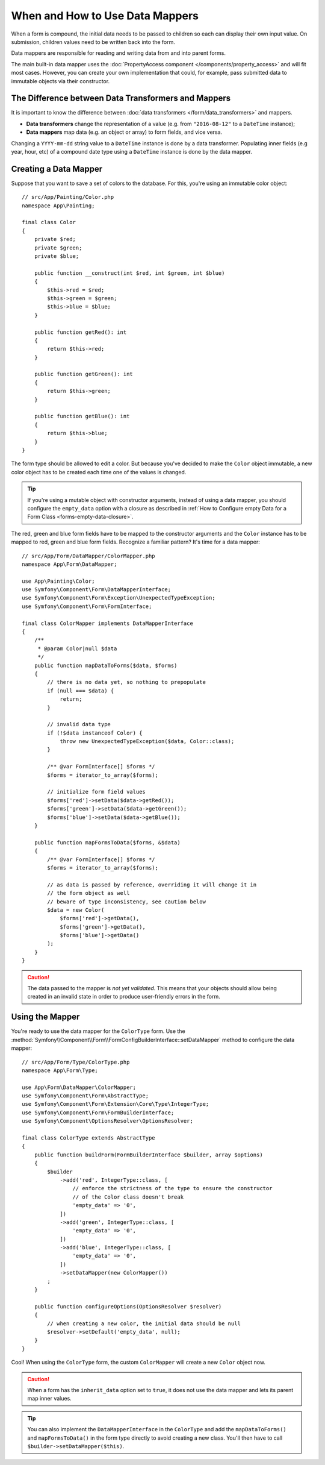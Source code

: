 .. index::
    single: Form; Data mappers

When and How to Use Data Mappers
================================

When a form is compound, the initial data needs to be passed to children so each can display their
own input value. On submission, children values need to be written back into the form.

Data mappers are responsible for reading and writing data from and into parent forms.

The main built-in data mapper uses the :doc:`PropertyAccess component </components/property_access>`
and will fit most cases. However, you can create your own implementation that
could, for example, pass submitted data to immutable objects via their constructor.

The Difference between Data Transformers and Mappers
----------------------------------------------------

It is important to know the difference between
:doc:`data transformers </form/data_transformers>` and mappers.

* **Data transformers** change the representation of a value (e.g. from
  ``"2016-08-12"`` to a ``DateTime`` instance);
* **Data mappers** map data (e.g. an object or array) to form fields, and vice versa.

Changing a ``YYYY-mm-dd`` string value to a ``DateTime`` instance is done by a
data transformer. Populating inner fields (e.g year, hour, etc) of a compound date type using
a ``DateTime`` instance is done by the data mapper.

Creating a Data Mapper
----------------------

Suppose that you want to save a set of colors to the database. For this, you're
using an immutable color object::

    // src/App/Painting/Color.php
    namespace App\Painting;

    final class Color
    {
        private $red;
        private $green;
        private $blue;

        public function __construct(int $red, int $green, int $blue)
        {
            $this->red = $red;
            $this->green = $green;
            $this->blue = $blue;
        }

        public function getRed(): int
        {
            return $this->red;
        }

        public function getGreen(): int
        {
            return $this->green;
        }

        public function getBlue(): int
        {
            return $this->blue;
        }
    }

The form type should be allowed to edit a color. But because you've decided to
make the ``Color`` object immutable, a new color object has to be created each time
one of the values is changed.

.. tip::

    If you're using a mutable object with constructor arguments, instead of
    using a data mapper, you should configure the ``empty_data`` option with a closure
    as described in
    :ref:`How to Configure empty Data for a Form Class <forms-empty-data-closure>`.

The red, green and blue form fields have to be mapped to the constructor
arguments and the ``Color`` instance has to be mapped to red, green and blue
form fields. Recognize a familiar pattern? It's time for a data mapper::

    // src/App/Form/DataMapper/ColorMapper.php
    namespace App\Form\DataMapper;

    use App\Painting\Color;
    use Symfony\Component\Form\DataMapperInterface;
    use Symfony\Component\Form\Exception\UnexpectedTypeException;
    use Symfony\Component\Form\FormInterface;

    final class ColorMapper implements DataMapperInterface
    {
        /**
         * @param Color|null $data
         */
        public function mapDataToForms($data, $forms)
        {
            // there is no data yet, so nothing to prepopulate
            if (null === $data) {
                return;
            }

            // invalid data type
            if (!$data instanceof Color) {
                throw new UnexpectedTypeException($data, Color::class);
            }

            /** @var FormInterface[] $forms */
            $forms = iterator_to_array($forms);

            // initialize form field values
            $forms['red']->setData($data->getRed());
            $forms['green']->setData($data->getGreen());
            $forms['blue']->setData($data->getBlue());
        }

        public function mapFormsToData($forms, &$data)
        {
            /** @var FormInterface[] $forms */
            $forms = iterator_to_array($forms);

            // as data is passed by reference, overriding it will change it in
            // the form object as well
            // beware of type inconsistency, see caution below
            $data = new Color(
                $forms['red']->getData(),
                $forms['green']->getData(),
                $forms['blue']->getData()
            );
        }
    }

.. caution::

    The data passed to the mapper is *not yet validated*. This means that your
    objects should allow being created in an invalid state in order to produce
    user-friendly errors in the form.

Using the Mapper
----------------

You're ready to use the data mapper for the ``ColorType`` form. Use the
:method:`Symfony\\Component\\Form\\FormConfigBuilderInterface::setDataMapper`
method to configure the data mapper::

    // src/App/Form/Type/ColorType.php
    namespace App\Form\Type;

    use App\Form\DataMapper\ColorMapper;
    use Symfony\Component\Form\AbstractType;
    use Symfony\Component\Form\Extension\Core\Type\IntegerType;
    use Symfony\Component\Form\FormBuilderInterface;
    use Symfony\Component\OptionsResolver\OptionsResolver;

    final class ColorType extends AbstractType
    {
        public function buildForm(FormBuilderInterface $builder, array $options)
        {
            $builder
                ->add('red', IntegerType::class, [
                    // enforce the strictness of the type to ensure the constructor
                    // of the Color class doesn't break
                    'empty_data' => '0',
                ])
                ->add('green', IntegerType::class, [
                    'empty_data' => '0',
                ])
                ->add('blue', IntegerType::class, [
                    'empty_data' => '0',
                ])
                ->setDataMapper(new ColorMapper())
            ;
        }

        public function configureOptions(OptionsResolver $resolver)
        {
            // when creating a new color, the initial data should be null
            $resolver->setDefault('empty_data', null);
        }
    }

Cool! When using the ``ColorType`` form, the custom ``ColorMapper`` will create
a new ``Color`` object now.

.. caution::

    When a form has the ``inherit_data`` option set to ``true``, it does not use the data mapper and
    lets its parent map inner values.

.. tip::

    You can also implement the ``DataMapperInterface`` in the ``ColorType`` and add
    the ``mapDataToForms()`` and ``mapFormsToData()`` in the form type directly
    to avoid creating a new class. You'll then have to call
    ``$builder->setDataMapper($this)``.
